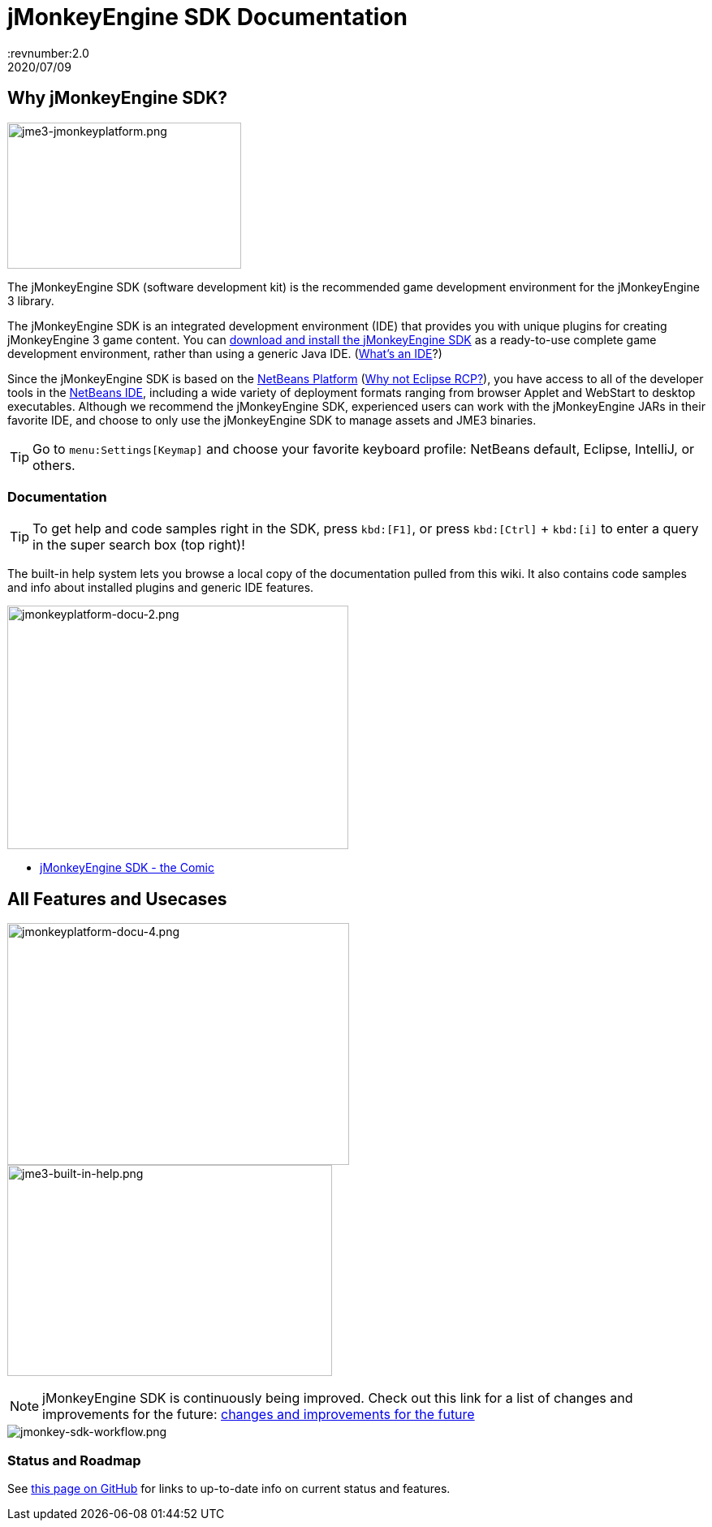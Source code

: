 = jMonkeyEngine SDK Documentation
:revnumber:2.0
:revdate: 2020/07/09


== Why jMonkeyEngine SDK?


image::sdk/jme3-jmonkeyplatform.png[jme3-jmonkeyplatform.png,width="288",height="180",align="left"]

The jMonkeyEngine SDK (software development kit) is the recommended game development environment for the jMonkeyEngine 3 library.

The jMonkeyEngine SDK is an integrated development environment (IDE) that provides you with unique plugins for creating jMonkeyEngine 3 game content. You can link:https://github.com/jMonkeyEngine/sdk/releases/[download and install the jMonkeyEngine SDK] as a ready-to-use complete game development environment, rather than using a generic Java IDE. (<<sdk/what_s_an_ide#,What's an IDE>>?)

Since the jMonkeyEngine SDK is based on the link:http://platform.netbeans.org/[NetBeans Platform] (<<sdk/whynoteclipse#,Why not Eclipse RCP?>>), you have access to all of the developer tools in the link:http://www.netbeans.org/[NetBeans IDE], including a wide variety of deployment formats ranging from browser Applet and WebStart to desktop executables. Although we recommend the jMonkeyEngine SDK, experienced users can work with the jMonkeyEngine JARs in their favorite IDE, and choose to only use the jMonkeyEngine SDK to manage assets and JME3 binaries.


[TIP]
====
Go to `menu:Settings[Keymap]` and choose your favorite keyboard profile: NetBeans default, Eclipse, IntelliJ, or others.
====



=== Documentation


[TIP]
====
To get help and code samples right in the SDK, press `kbd:[F1]`, or press `kbd:[Ctrl]` + `kbd:[i]` to enter a query in the super search box (top right)!
====


The built-in help system lets you browse a local copy of the documentation pulled from this wiki. It also contains code samples and info about installed plugins and generic IDE features.

[.right]
image::sdk/jmonkeyplatform-docu-2.png[jmonkeyplatform-docu-2.png,width="420",height="300"]

*  <<sdk/comic#,jMonkeyEngine SDK - the Comic>>

== All Features and Usecases




[.right.text-left]
image:sdk/jmonkeyplatform-docu-4.png[jmonkeyplatform-docu-4.png,width="421",height="298",align="right"] +
image:jme3-built-in-help.png[jme3-built-in-help.png,width="400",height="260",align="right"]




[NOTE]
====
jMonkeyEngine SDK is continuously being improved. Check out this link for a list of changes and improvements for the future: link:https://github.com/jMonkeyEngine/jmonkeyengine/issues/198[changes and improvements for the future]
====



image::jme3/jmonkey-sdk-workflow.png[jmonkey-sdk-workflow.png,width="",height="",align="center"]






=== Status and Roadmap

See link:https://github.com/jMonkeyEngine/jmonkeyengine/labels/roadmap[this page on GitHub] for links to up-to-date info on current status and features.

////
== A Little Bit of History

Removed links due to not being able to find them...

The jMonkeyEngine SDK first set root during a link:http://www.jmonkeyengine.com/forum/index.php?topic=13070.0[discussion with Normen Hansen]. Although similar projects existed previously, this was the first serious attempt that had the original core team's blessing. For some time, the project was referred to merely as the "link:https://blogs.oracle.com/geertjan/youtube-movie-of-jmonkeyengine-on-netbeans-platform[Game Development Environment], or "GDE" for short. During alpha, we referred to it as link:http://www.jmonkeyengine.com/forum/index.php?topic=13510.0[jMonkeyPlatform], and for beta it was eventually renamed to the jMonkeyEngine SDK.


The jMonkeyEngine SDK first set root during a discussion with Normen Hansen. Although similar projects existed previously, this was the first serious attempt that had the original core team's blessing. For some time, the project was referred to merely as the Game Development Environment, or "GDE" for short. During alpha, we referred to it as jMonkeyPlatform, and for beta it was eventually renamed to the jMonkeyEngine SDK.
////
